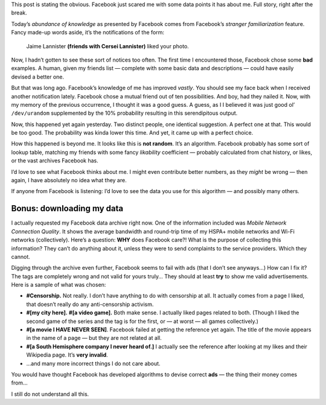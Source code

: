 .. title: Facebook Knows Too Much.
.. slug: facebook-knows-too-much
.. date: 2014-11-07 20:20:00+01:00
.. tags: Internet, Facebook, rant
.. section: Personal
.. description: Facebook shouldn’t know that many things.
.. type: text

This post is stating the obvious.  Facebook just scared me with some data points
it has about me.  Full story, right after the break.

.. TEASER_END

Today’s *abundance of knowledge* as presented by Facebook comes from Facebook’s
*stranger familiarization* feature.  Fancy made-up words aside, it’s the
notifications of the form:

    Jaime Lannister **(friends with Cersei Lannister)** liked your photo.

Now, I hadn’t gotten to see these sort of notices too often.  The first time I
encountered those, Facebook chose some **bad** examples.  A human, given my
friends list — complete with some basic data and descriptions — could have
easily devised a better one.

But that was long ago.  Facebook’s knowledge of me has improved *vastly*.  You
should see my face back when I received another notification lately.  Facebook
chose a mutual friend out of ten possibilities.  And boy, had they nailed it.
Now, with my memory of the previous occurrence, I thought it was a good guess.
A guess, as I I believed it was just good ol’ ``/dev/urandom`` supplemented by
the 10% probability resulting in this serendipitous output.

Now, this happened yet again yesterday.  Two distinct people, one identical
suggestion.  A perfect one at that.  This would be too good.  The probability
was kinda lower this time.  And yet, it came up with a perfect choice.

How this happened is beyond me.  It looks like this is **not random**.  It’s an
algorithm.  Facebook probably has some sort of lookup table, matching my
friends with some fancy *likability* coefficient — probably calculated from
chat history, or likes, or the vast archives Facebook has.

I’d love to see what Facebook thinks about me.  I might even contribute better
numbers, as they *might* be wrong — then again, I have absolutely no idea what
they are.

If anyone from Facebook is listening: I’d love to see the data you use for this
algorithm — and possibly many others.

Bonus: downloading my data
--------------------------

I actually requested my Facebook data archive right now.  One of the
information included was *Mobile Network Connection Quality*.  It shows the
average bandwidth and round-trip time of my HSPA+ mobile networks and Wi-Fi
networks (collectively).  Here’s a question: **WHY** does Facebook care?!  What is
the purpose of collecting this information?  They can’t do anything about it,
unless they were to send complaints to the service providers.  Which they
cannot.

Digging through the archive even further, Facebook seems to fail with ads (that
I don’t see anyways…)  How can I fix it?  The tags are completely wrong and not
valid for yours truly…  They should at least **try** to show me valid
advertisements.  Here is a sample of what was chosen:

* **#Censorship.**  Not really.  I don’t have anything to do with censorship at
  all.  It actually comes from a page I liked, that doesn’t really do any
  anti-censorship activism.
* **#[my city here].**  **#[a video game].**  Both make sense.  I actually
  liked pages related to both.  (Though I liked the second game of the series
  and the tag is for the first, or — at worst — all games collectively.)
* **#[a movie I HAVE NEVER SEEN]**.  Facebook failed at getting the reference
  yet again.  The title of the movie appears in the name of a page — but they
  are not related at all.
* **#[a South Hemisphere company I never heard of.]**  I actually see the
  reference after looking at my likes and their Wikipedia page.  It’s **very invalid**.
* …and many more incorrect things I do not care about.

You would have thought Facebook has developed algorithms to devise correct
**ads** — the thing their money comes from…

I still do not understand all this.

